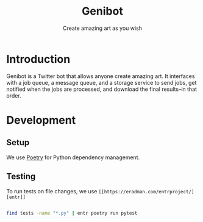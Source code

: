 #+title: Genibot
#+subtitle: Create amazing art as you wish
* Introduction

  Genibot is a Twitter bot that allows anyone create amazing art.  It
  interfaces with a job queue, a message queue, and a storage service
  to send jobs, get notified when the jobs are processed, and download
  the final results--in that order.

* Development

** Setup

   We use [[https://python-poetry.org/][Poetry]] for Python dependency management.

** Testing

   To run tests on file changes, we use =[[https://eradman.com/entrproject/][entr]]=

   #+BEGIN_SRC sh
   
   find tests -name "*.py" | entr poetry run pytest
   
   #+END_SRC
